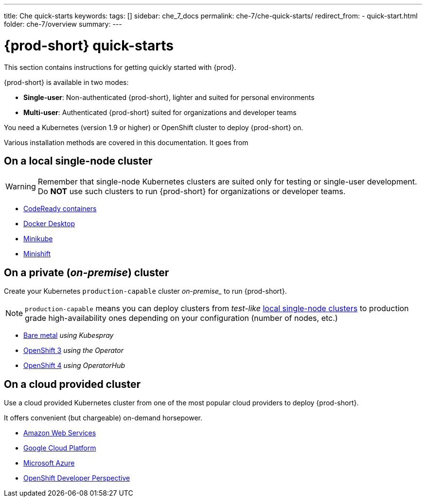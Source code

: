 ---
title: Che quick-starts
keywords:
tags: []
sidebar: che_7_docs
permalink: che-7/che-quick-starts/
redirect_from:
  - quick-start.html
folder: che-7/overview
summary:
---

:page-liquid:
:parent-context-of-che-quick-starts: {context}

[id="{prod-id-short}-quick-starts_{context}"]
= {prod-short} quick-starts

:context: {prod-id-short}-quick-starts

This section contains instructions for getting quickly started with {prod}.

{prod-short} is available in two modes:

* *Single-user*: Non-authenticated {prod-short}, lighter and suited for personal environments

* *Multi-user*: Authenticated {prod-short} suited for organizations and developer teams

You need a Kubernetes (version 1.9 or higher) or OpenShift cluster to deploy {prod-short} on.

Various installation methods are covered in this documentation.
It goes from 

== On a local single-node cluster

WARNING: Remember that single-node Kubernetes clusters are suited only for testing or single-user development.
Do *NOT* use such clusters to run {prod-short} for organizations or developer teams.

* link:{site-baseurl}che-7/installing-{prod-id-short}-on-codeready-containers/[CodeReady containers]

* link:{site-baseurl}che-7/installing-{prod-id-short}-on-docker-desktop/[Docker Desktop]

* link:{site-baseurl}che-7/installing-{prod-id-short}-on-minikube/[Minikube]

* link:{site-baseurl}che-7/installing-{prod-id-short}-on-minishift/[Minishift]


== On a private (__on-premise__) cluster

Create your Kubernetes `production-capable` cluster _on-premise__ to run {prod-short}.

NOTE: `production-capable` means you can deploy clusters from __test-like__ xref:on-a-local-single-node-cluster[local single-node clusters] to production grade high-availability ones depending on your configuration (number of nodes, etc.)

* link:{site-baseurl}che-7/installing-{prod-id-short}-on-bare-metal-using-kubespray/[Bare metal] __using Kubespray__

* link:{site-baseurl}che-7/installing-{prod-id-short}-on-openshift-3-using-the-operator/[OpenShift 3] __using the Operator__

* link:{site-baseurl}che-7/installing-{prod-id-short}-on-openshift-4-using-operatorhub/[OpenShift 4] __using OperatorHub__

== On a cloud provided cluster

Use a cloud provided Kubernetes cluster from one of the most popular cloud providers to deploy {prod-short}. 

It offers convenient (but chargeable) on-demand horsepower.

* link:{site-baseurl}che-7/deploying-che-on-kubernetes-on-aws/[Amazon Web Services]

* link:{site-baseurl}che-7/installing-che-on-google-cloud-platform/[Google Cloud Platform]

* link:{site-baseurl}che-7/installing-eclipse-che-on-microsoft-azure/[Microsoft Azure]

* link:{site-baseurl}che-7/accessing-che-from-openshift-developer-perspective/[OpenShift Developer Perspective]

:context: {parent-context-of-che-quick-starts}
